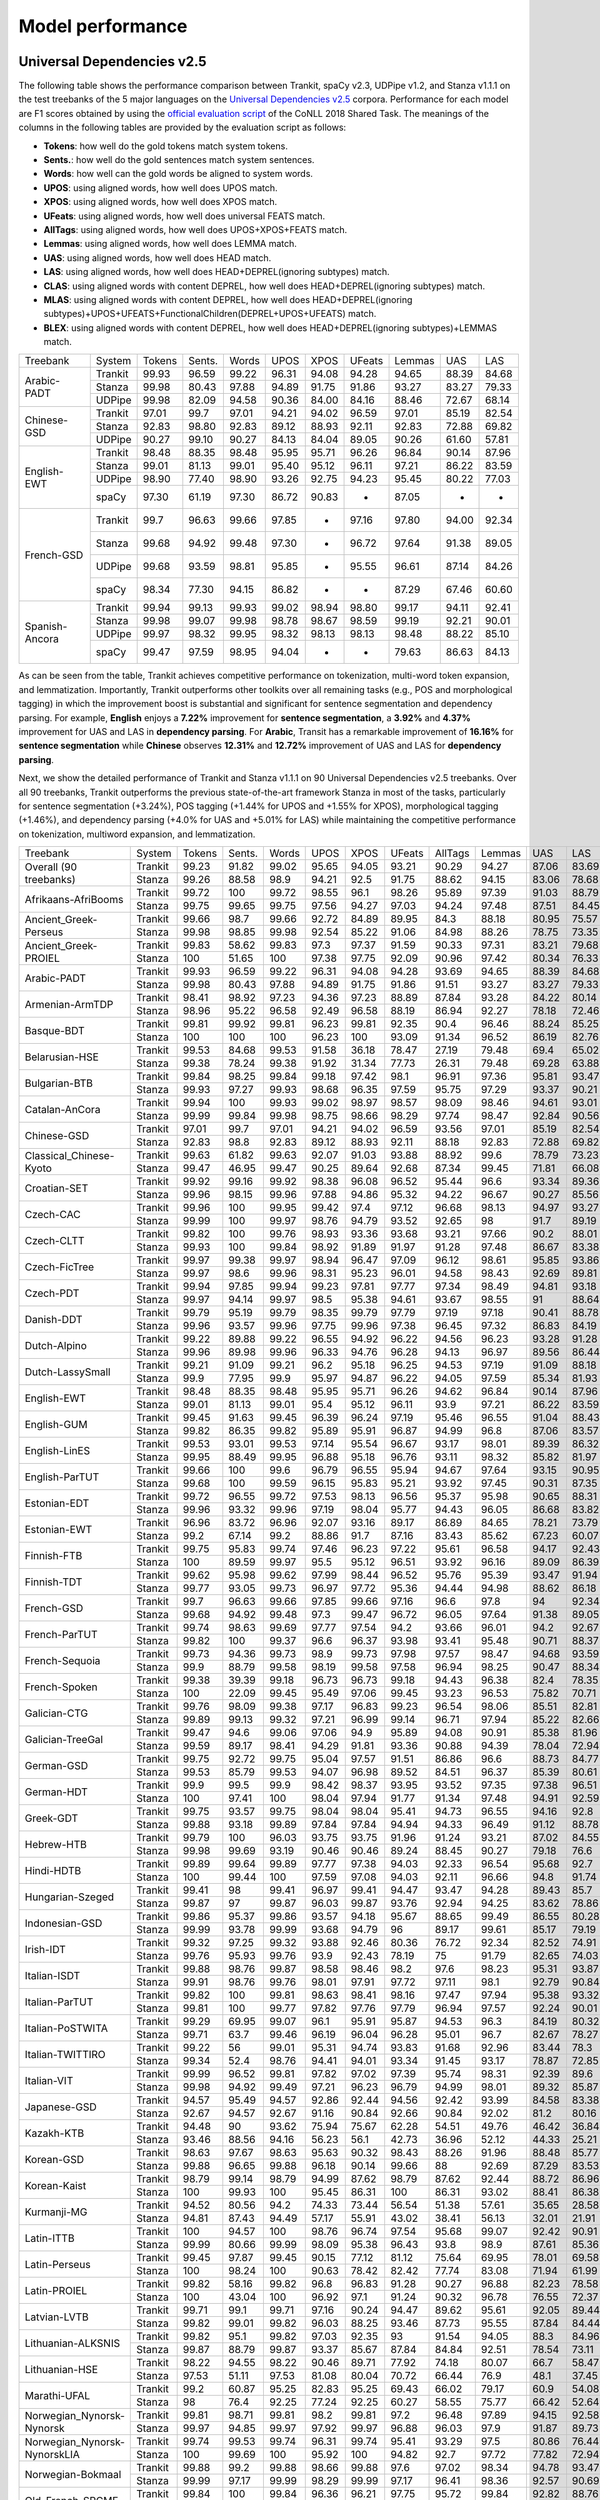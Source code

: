 Model performance
=================
Universal Dependencies v2.5
---------------------------

The following table shows the performance comparison between Trankit, spaCy v2.3, UDPipe v1.2, and Stanza v1.1.1 on the test treebanks of the 5 major languages on the `Universal Dependencies v2.5 <https://lindat.mff.cuni.cz/repository/xmlui/handle/11234/1-3105>`_ corpora. Performance for each model are F1 scores obtained by using the `official evaluation script <https://universaldependencies.org/conll18/evaluation.html>`_ of the CoNLL 2018 Shared Task. The meanings of the columns in the following tables are provided by the evaluation script as follows:

* **Tokens**: how well do the gold tokens match system tokens.
* **Sents.**: how well do the gold sentences match system sentences.
* **Words**: how well can the gold words be aligned to system words.
* **UPOS**: using aligned words, how well does UPOS match.
* **XPOS**: using aligned words, how well does XPOS match.
* **UFeats**: using aligned words, how well does universal FEATS match.
* **AllTags**: using aligned words, how well does UPOS+XPOS+FEATS match.
* **Lemmas**: using aligned words, how well does LEMMA match.
* **UAS**: using aligned words, how well does HEAD match.
* **LAS**: using aligned words, how well does HEAD+DEPREL(ignoring subtypes) match.
* **CLAS**: using aligned words with content DEPREL, how well does HEAD+DEPREL(ignoring subtypes) match.
* **MLAS**: using aligned words with content DEPREL, how well does HEAD+DEPREL(ignoring subtypes)+UPOS+UFEATS+FunctionalChildren(DEPREL+UPOS+UFEATS) match.
* **BLEX**: using aligned words with content DEPREL, how well does HEAD+DEPREL(ignoring subtypes)+LEMMAS match.


+----------------+---------+--------+--------+-------+-------+-------+--------+--------+-------+-------+
| Treebank       | System  | Tokens | Sents. | Words | UPOS  | XPOS  | UFeats | Lemmas | UAS   | LAS   |
+----------------+---------+--------+--------+-------+-------+-------+--------+--------+-------+-------+
|                | Trankit |  99.93 |  96.59 | 99.22 | 96.31 | 94.08 |  94.28 |  94.65 | 88.39 | 84.68 |
|                +---------+--------+--------+-------+-------+-------+--------+--------+-------+-------+
| Arabic-PADT    | Stanza  |  99.98 |  80.43 | 97.88 | 94.89 | 91.75 |  91.86 |  93.27 | 83.27 | 79.33 |
|                +---------+--------+--------+-------+-------+-------+--------+--------+-------+-------+
|                | UDPipe  |  99.98 |  82.09 | 94.58 | 90.36 | 84.00 |  84.16 |  88.46 | 72.67 | 68.14 |
+----------------+---------+--------+--------+-------+-------+-------+--------+--------+-------+-------+
|                | Trankit |  97.01 |  99.7  | 97.01 | 94.21 | 94.02 |  96.59 |  97.01 | 85.19 | 82.54 |
|                +---------+--------+--------+-------+-------+-------+--------+--------+-------+-------+
| Chinese-GSD    | Stanza  |  92.83 |  98.80 | 92.83 | 89.12 | 88.93 |  92.11 |  92.83 | 72.88 | 69.82 |
|                +---------+--------+--------+-------+-------+-------+--------+--------+-------+-------+
|                | UDPipe  |  90.27 |  99.10 | 90.27 | 84.13 | 84.04 |  89.05 |  90.26 | 61.60 | 57.81 |
+----------------+---------+--------+--------+-------+-------+-------+--------+--------+-------+-------+
|                | Trankit |  98.48 |  88.35 | 98.48 | 95.95 | 95.71 |  96.26 |  96.84 | 90.14 | 87.96 |
|                +---------+--------+--------+-------+-------+-------+--------+--------+-------+-------+
|                | Stanza  |  99.01 |  81.13 | 99.01 | 95.40 | 95.12 |  96.11 |  97.21 | 86.22 | 83.59 |
| English-EWT    +---------+--------+--------+-------+-------+-------+--------+--------+-------+-------+
|                | UDPipe  |  98.90 |  77.40 | 98.90 | 93.26 | 92.75 |  94.23 |  95.45 | 80.22 | 77.03 |
|                +---------+--------+--------+-------+-------+-------+--------+--------+-------+-------+
|                | spaCy   |  97.30 |  61.19 | 97.30 | 86.72 | 90.83 |    -   |  87.05 |   -   |   -   |
+----------------+---------+--------+--------+-------+-------+-------+--------+--------+-------+-------+
|                | Trankit |  99.7  |  96.63 | 99.66 | 97.85 |   -   |  97.16 |  97.80 | 94.00 | 92.34 |
|                +---------+--------+--------+-------+-------+-------+--------+--------+-------+-------+
|                | Stanza  |  99.68 |  94.92 | 99.48 | 97.30 |   -   |  96.72 |  97.64 | 91.38 | 89.05 |
| French-GSD     +---------+--------+--------+-------+-------+-------+--------+--------+-------+-------+
|                | UDPipe  |  99.68 |  93.59 | 98.81 | 95.85 |   -   |  95.55 |  96.61 | 87.14 | 84.26 |
|                +---------+--------+--------+-------+-------+-------+--------+--------+-------+-------+
|                | spaCy   |  98.34 |  77.30 | 94.15 | 86.82 |   -   |    -   |  87.29 | 67.46 | 60.60 |
+----------------+---------+--------+--------+-------+-------+-------+--------+--------+-------+-------+
|                | Trankit | 99.94  | 99.13  | 99.93 | 99.02 | 98.94 | 98.80  | 99.17  | 94.11 | 92.41 |
|                +---------+--------+--------+-------+-------+-------+--------+--------+-------+-------+
|                | Stanza  | 99.98  | 99.07  | 99.98 | 98.78 | 98.67 | 98.59  | 99.19  | 92.21 | 90.01 |
| Spanish-Ancora +---------+--------+--------+-------+-------+-------+--------+--------+-------+-------+
|                | UDPipe  | 99.97  | 98.32  | 99.95 | 98.32 | 98.13 | 98.13  | 98.48  | 88.22 | 85.10 |
|                +---------+--------+--------+-------+-------+-------+--------+--------+-------+-------+
|                | spaCy   | 99.47  | 97.59  | 98.95 | 94.04 |   -   |    -   | 79.63  | 86.63 | 84.13 |
+----------------+---------+--------+--------+-------+-------+-------+--------+--------+-------+-------+

As can be seen from the table, Trankit achieves competitive performance on tokenization, multi-word token expansion, and lemmatization. Importantly, Trankit outperforms other toolkits over all remaining tasks (e.g., POS and morphological tagging) in which the improvement boost is substantial and significant for sentence segmentation and dependency parsing. For example, **English** enjoys a **7.22%** improvement for **sentence segmentation**, a **3.92%** and **4.37%** improvement for UAS and LAS in **dependency parsing**. For **Arabic**, Transit has a remarkable improvement of **16.16%** for **sentence segmentation** while **Chinese** observes **12.31%** and **12.72%** improvement of UAS and LAS for **dependency parsing**.

Next, we show the detailed performance of Trankit and Stanza v1.1.1 on 90 Universal Dependencies v2.5 treebanks. Over all 90 treebanks, Trankit outperforms the previous state-of-the-art framework Stanza in most of the tasks, particularly for sentence segmentation (+3.24%), POS tagging (+1.44% for UPOS and +1.55% for XPOS), morphological tagging (+1.46%), and dependency parsing (+4.0% for UAS and +5.01% for LAS) while maintaining the competitive performance on tokenization, multiword expansion, and lemmatization.

+------------------------------+---------+--------+--------+-------+-------+-------+--------+---------+--------+-------+-------+-------+-------+-------+
| Treebank                     | System  | Tokens | Sents. | Words |  UPOS |  XPOS | UFeats | AllTags | Lemmas |   UAS |   LAS |  CLAS |  MLAS |  BLEX |
+------------------------------+---------+--------+--------+-------+-------+-------+--------+---------+--------+-------+-------+-------+-------+-------+
| Overall (90 treebanks)       | Trankit |  99.23 |  91.82 | 99.02 | 95.65 | 94.05 |  93.21 |   90.29 |  94.27 | 87.06 | 83.69 | 80.88 | 73.57 | 76.53 |
|                              +---------+--------+--------+-------+-------+-------+--------+---------+--------+-------+-------+-------+-------+-------+
|                              | Stanza  |  99.26 |  88.58 |  98.9 | 94.21 |  92.5 |  91.75 |   88.62 |  94.15 | 83.06 | 78.68 | 74.65 | 67.83 | 71.28 |
+------------------------------+---------+--------+--------+-------+-------+-------+--------+---------+--------+-------+-------+-------+-------+-------+
| Afrikaans-AfriBooms          | Trankit |  99.72 |    100 | 99.72 | 98.55 |  96.1 |  98.26 |   95.89 |  97.39 | 91.03 | 88.79 | 84.46 | 81.31 | 80.91 |
|                              +---------+--------+--------+-------+-------+-------+--------+---------+--------+-------+-------+-------+-------+-------+
|                              | Stanza  |  99.75 |  99.65 | 99.75 | 97.56 | 94.27 |  97.03 |   94.24 |  97.48 | 87.51 | 84.45 | 78.58 |  74.7 | 75.39 |
+------------------------------+---------+--------+--------+-------+-------+-------+--------+---------+--------+-------+-------+-------+-------+-------+
| Ancient_Greek-Perseus        | Trankit |  99.66 |   98.7 | 99.66 | 92.72 | 84.89 |  89.95 |    84.3 |  88.18 | 80.95 | 75.57 | 70.26 | 55.75 | 58.84 |
|                              +---------+--------+--------+-------+-------+-------+--------+---------+--------+-------+-------+-------+-------+-------+
|                              | Stanza  |  99.98 |  98.85 | 99.98 | 92.54 | 85.22 |  91.06 |   84.98 |  88.26 | 78.75 | 73.35 | 67.88 | 54.22 | 57.54 |
+------------------------------+---------+--------+--------+-------+-------+-------+--------+---------+--------+-------+-------+-------+-------+-------+
| Ancient_Greek-PROIEL         | Trankit |  99.83 |  58.62 | 99.83 |  97.3 | 97.37 |  91.59 |   90.33 |  97.31 | 83.21 | 79.68 | 74.96 | 64.13 |  72.8 |
|                              +---------+--------+--------+-------+-------+-------+--------+---------+--------+-------+-------+-------+-------+-------+
|                              | Stanza  |    100 |  51.65 |   100 | 97.38 | 97.75 |  92.09 |   90.96 |  97.42 | 80.34 | 76.33 | 71.37 | 61.23 | 69.23 |
+------------------------------+---------+--------+--------+-------+-------+-------+--------+---------+--------+-------+-------+-------+-------+-------+
| Arabic-PADT                  | Trankit |  99.93 |  96.59 | 99.22 | 96.31 | 94.08 |  94.28 |   93.69 |  94.65 | 88.39 | 84.68 | 82.35 | 76.46 | 78.46 |
|                              +---------+--------+--------+-------+-------+-------+--------+---------+--------+-------+-------+-------+-------+-------+
|                              | Stanza  |  99.98 |  80.43 | 97.88 | 94.89 | 91.75 |  91.86 |   91.51 |  93.27 | 83.27 | 79.33 | 76.24 | 70.58 | 72.79 |
+------------------------------+---------+--------+--------+-------+-------+-------+--------+---------+--------+-------+-------+-------+-------+-------+
| Armenian-ArmTDP              | Trankit |  98.41 |  98.92 | 97.23 | 94.36 | 97.23 |  88.89 |   87.84 |  93.28 | 84.22 | 80.14 | 77.47 | 67.92 | 73.94 |
|                              +---------+--------+--------+-------+-------+-------+--------+---------+--------+-------+-------+-------+-------+-------+
|                              | Stanza  |  98.96 |  95.22 | 96.58 | 92.49 | 96.58 |  88.19 |   86.94 |  92.27 | 78.18 | 72.46 |  68.5 | 60.39 | 65.88 |
+------------------------------+---------+--------+--------+-------+-------+-------+--------+---------+--------+-------+-------+-------+-------+-------+
| Basque-BDT                   | Trankit |  99.81 |  99.92 | 99.81 | 96.23 | 99.81 |  92.35 |    90.4 |  96.46 | 88.24 | 85.25 | 84.29 |  74.2 | 80.92 |
|                              +---------+--------+--------+-------+-------+-------+--------+---------+--------+-------+-------+-------+-------+-------+
|                              | Stanza  |    100 |    100 |   100 | 96.23 |   100 |  93.09 |   91.34 |  96.52 | 86.19 | 82.76 | 81.29 | 73.56 | 78.26 |
+------------------------------+---------+--------+--------+-------+-------+-------+--------+---------+--------+-------+-------+-------+-------+-------+
| Belarusian-HSE               | Trankit |  99.53 |  84.68 | 99.53 | 91.58 | 36.18 |  78.47 |   27.19 |  79.48 |  69.4 | 65.02 | 64.51 | 46.24 | 48.41 |
|                              +---------+--------+--------+-------+-------+-------+--------+---------+--------+-------+-------+-------+-------+-------+
|                              | Stanza  |  99.38 |  78.24 | 99.38 | 91.92 | 31.34 |  77.73 |   26.31 |  79.48 | 69.28 | 63.88 | 58.49 | 41.88 | 44.05 |
+------------------------------+---------+--------+--------+-------+-------+-------+--------+---------+--------+-------+-------+-------+-------+-------+
| Bulgarian-BTB                | Trankit |  99.84 |  98.25 | 99.84 | 99.18 | 97.42 |   98.1 |   96.91 |  97.36 | 95.81 | 93.47 | 91.23 | 88.28 |  87.8 |
|                              +---------+--------+--------+-------+-------+-------+--------+---------+--------+-------+-------+-------+-------+-------+
|                              | Stanza  |  99.93 |  97.27 | 99.93 | 98.68 | 96.35 |  97.59 |   95.75 |  97.29 | 93.37 | 90.21 | 86.84 | 83.71 | 83.62 |
+------------------------------+---------+--------+--------+-------+-------+-------+--------+---------+--------+-------+-------+-------+-------+-------+
| Catalan-AnCora               | Trankit |  99.94 |    100 | 99.93 | 99.02 | 98.97 |  98.57 |   98.09 |  98.46 | 94.61 | 93.01 | 90.09 | 87.89 | 88.99 |
|                              +---------+--------+--------+-------+-------+-------+--------+---------+--------+-------+-------+-------+-------+-------+
|                              | Stanza  |  99.99 |  99.84 | 99.98 | 98.75 | 98.66 |  98.29 |   97.74 |  98.47 | 92.84 | 90.56 | 86.25 | 84.07 | 85.31 |
+------------------------------+---------+--------+--------+-------+-------+-------+--------+---------+--------+-------+-------+-------+-------+-------+
| Chinese-GSD                  | Trankit |  97.01 |   99.7 | 97.01 | 94.21 | 94.02 |  96.59 |   93.56 |  97.01 | 85.19 | 82.54 | 80.91 | 77.42 | 80.91 |
|                              +---------+--------+--------+-------+-------+-------+--------+---------+--------+-------+-------+-------+-------+-------+
|                              | Stanza  |  92.83 |   98.8 | 92.83 | 89.12 | 88.93 |  92.11 |   88.18 |  92.83 | 72.88 | 69.82 | 66.81 | 63.26 | 66.81 |
+------------------------------+---------+--------+--------+-------+-------+-------+--------+---------+--------+-------+-------+-------+-------+-------+
| Classical_Chinese-Kyoto      | Trankit |  99.63 |  61.82 | 99.63 | 92.07 | 91.03 |  93.88 |   88.92 |   99.6 | 78.79 | 73.23 | 72.18 | 69.27 | 72.18 |
|                              +---------+--------+--------+-------+-------+-------+--------+---------+--------+-------+-------+-------+-------+-------+
|                              | Stanza  |  99.47 |  46.95 | 99.47 | 90.25 | 89.64 |  92.68 |   87.34 |  99.45 | 71.81 | 66.08 | 64.54 | 62.61 | 64.54 |
+------------------------------+---------+--------+--------+-------+-------+-------+--------+---------+--------+-------+-------+-------+-------+-------+
| Croatian-SET                 | Trankit |  99.92 |  99.16 | 99.92 | 98.38 | 96.08 |  96.52 |   95.44 |   96.6 | 93.34 | 89.36 | 87.16 | 81.12 | 82.91 |
|                              +---------+--------+--------+-------+-------+-------+--------+---------+--------+-------+-------+-------+-------+-------+
|                              | Stanza  |  99.96 |  98.15 | 99.96 | 97.88 | 94.86 |  95.32 |   94.22 |  96.67 | 90.27 | 85.56 | 82.43 | 76.37 | 78.78 |
+------------------------------+---------+--------+--------+-------+-------+-------+--------+---------+--------+-------+-------+-------+-------+-------+
| Czech-CAC                    | Trankit |  99.96 |    100 | 99.95 | 99.42 |  97.4 |  97.12 |   96.68 |  98.13 | 94.97 | 93.27 | 92.08 | 88.13 | 89.85 |
|                              +---------+--------+--------+-------+-------+-------+--------+---------+--------+-------+-------+-------+-------+-------+
|                              | Stanza  |  99.99 |    100 | 99.97 | 98.76 | 94.79 |  93.52 |   92.65 |     98 |  91.7 | 89.19 | 86.84 | 80.14 | 84.89 |
+------------------------------+---------+--------+--------+-------+-------+-------+--------+---------+--------+-------+-------+-------+-------+-------+
| Czech-CLTT                   | Trankit |  99.82 |    100 | 99.76 | 98.93 | 93.36 |  93.68 |   93.21 |  97.66 |  90.2 | 88.01 | 85.13 | 77.66 |  82.8 |
|                              +---------+--------+--------+-------+-------+-------+--------+---------+--------+-------+-------+-------+-------+-------+
|                              | Stanza  |  99.93 |    100 | 99.84 | 98.92 | 91.89 |  91.97 |   91.28 |  97.48 | 86.67 | 83.38 | 79.35 |  70.7 | 77.56 |
+------------------------------+---------+--------+--------+-------+-------+-------+--------+---------+--------+-------+-------+-------+-------+-------+
| Czech-FicTree                | Trankit |  99.97 |  99.38 | 99.97 | 98.94 | 96.47 |  97.09 |   96.12 |  98.61 | 95.85 | 93.86 |  92.1 | 87.13 | 90.16 |
|                              +---------+--------+--------+-------+-------+-------+--------+---------+--------+-------+-------+-------+-------+-------+
|                              | Stanza  |  99.97 |   98.6 | 99.96 | 98.31 | 95.23 |  96.01 |   94.58 |  98.43 | 92.69 | 89.81 |  87.3 | 81.94 | 85.42 |
+------------------------------+---------+--------+--------+-------+-------+-------+--------+---------+--------+-------+-------+-------+-------+-------+
| Czech-PDT                    | Trankit |  99.94 |  97.85 | 99.94 | 99.23 | 97.81 |  97.77 |   97.34 |  98.49 | 94.81 | 93.18 | 92.09 | 89.11 | 90.33 |
|                              +---------+--------+--------+-------+-------+-------+--------+---------+--------+-------+-------+-------+-------+-------+
|                              | Stanza  |  99.97 |  94.14 | 99.97 |  98.5 | 95.38 |  94.61 |   93.67 |  98.55 |    91 | 88.64 | 86.91 | 81.12 | 85.45 |
+------------------------------+---------+--------+--------+-------+-------+-------+--------+---------+--------+-------+-------+-------+-------+-------+
| Danish-DDT                   | Trankit |  99.79 |  95.19 | 99.79 | 98.35 | 99.79 |  97.79 |   97.19 |  97.18 | 90.41 | 88.78 | 86.94 | 82.58 | 83.38 |
|                              +---------+--------+--------+-------+-------+-------+--------+---------+--------+-------+-------+-------+-------+-------+
|                              | Stanza  |  99.96 |  93.57 | 99.96 | 97.75 | 99.96 |  97.38 |   96.45 |  97.32 | 86.83 | 84.19 |  81.2 | 77.13 | 78.46 |
+------------------------------+---------+--------+--------+-------+-------+-------+--------+---------+--------+-------+-------+-------+-------+-------+
| Dutch-Alpino                 | Trankit |  99.22 |  89.88 | 99.22 | 96.55 | 94.92 |  96.22 |   94.56 |  96.23 | 93.28 | 91.28 | 87.88 | 82.58 | 83.86 |
|                              +---------+--------+--------+-------+-------+-------+--------+---------+--------+-------+-------+-------+-------+-------+
|                              | Stanza  |  99.96 |  89.98 | 99.96 | 96.33 | 94.76 |  96.28 |   94.13 |  96.97 | 89.56 | 86.44 | 81.22 | 75.76 |  77.8 |
+------------------------------+---------+--------+--------+-------+-------+-------+--------+---------+--------+-------+-------+-------+-------+-------+
| Dutch-LassySmall             | Trankit |  99.21 |  91.09 | 99.21 |  96.2 | 95.18 |  96.25 |   94.53 |  97.19 | 91.09 | 88.18 | 84.63 | 80.47 | 82.44 |
|                              +---------+--------+--------+-------+-------+-------+--------+---------+--------+-------+-------+-------+-------+-------+
|                              | Stanza  |   99.9 |  77.95 |  99.9 | 95.97 | 94.87 |  96.22 |   94.05 |  97.59 | 85.34 | 81.93 | 75.54 | 71.98 | 73.49 |
+------------------------------+---------+--------+--------+-------+-------+-------+--------+---------+--------+-------+-------+-------+-------+-------+
| English-EWT                  | Trankit |  98.48 |  88.35 | 98.48 | 95.95 | 95.71 |  96.26 |   94.62 |  96.84 | 90.14 | 87.96 | 85.75 | 81.02 | 83.83 |
|                              +---------+--------+--------+-------+-------+-------+--------+---------+--------+-------+-------+-------+-------+-------+
|                              | Stanza  |  99.01 |  81.13 | 99.01 |  95.4 | 95.12 |  96.11 |    93.9 |  97.21 | 86.22 | 83.59 | 80.21 | 76.02 |  78.5 |
+------------------------------+---------+--------+--------+-------+-------+-------+--------+---------+--------+-------+-------+-------+-------+-------+
| English-GUM                  | Trankit |  99.45 |  91.63 | 99.45 | 96.39 | 96.24 |  97.19 |   95.46 |  96.55 | 91.04 | 88.43 |  84.8 | 80.19 | 80.81 |
|                              +---------+--------+--------+-------+-------+-------+--------+---------+--------+-------+-------+-------+-------+-------+
|                              | Stanza  |  99.82 |  86.35 | 99.82 | 95.89 | 95.91 |  96.87 |   94.99 |   96.8 | 87.06 | 83.57 | 78.42 | 74.68 | 74.97 |
+------------------------------+---------+--------+--------+-------+-------+-------+--------+---------+--------+-------+-------+-------+-------+-------+
| English-LinES                | Trankit |  99.53 |  93.01 | 99.53 | 97.14 | 95.54 |  96.67 |   93.17 |  98.01 | 89.39 | 86.32 | 84.75 | 78.96 | 82.78 |
|                              +---------+--------+--------+-------+-------+-------+--------+---------+--------+-------+-------+-------+-------+-------+
|                              | Stanza  |  99.95 |  88.49 | 99.95 | 96.88 | 95.18 |  96.76 |   93.11 |  98.32 | 85.82 | 81.97 | 79.04 | 74.47 | 77.31 |
+------------------------------+---------+--------+--------+-------+-------+-------+--------+---------+--------+-------+-------+-------+-------+-------+
| English-ParTUT               | Trankit |  99.66 |    100 |  99.6 | 96.79 | 96.55 |  95.94 |   94.67 |  97.64 | 93.15 | 90.95 | 87.21 | 81.37 | 84.96 |
|                              +---------+--------+--------+-------+-------+-------+--------+---------+--------+-------+-------+-------+-------+-------+
|                              | Stanza  |  99.68 |    100 | 99.59 | 96.15 | 95.83 |  95.21 |   93.92 |  97.45 | 90.31 | 87.35 | 82.56 | 76.19 | 80.53 |
+------------------------------+---------+--------+--------+-------+-------+-------+--------+---------+--------+-------+-------+-------+-------+-------+
| Estonian-EDT                 | Trankit |  99.72 |  96.55 | 99.72 | 97.53 | 98.13 |  96.56 |   95.37 |  95.98 | 90.65 | 88.31 | 87.15 | 82.82 | 82.81 |
|                              +---------+--------+--------+-------+-------+-------+--------+---------+--------+-------+-------+-------+-------+-------+
|                              | Stanza  |  99.96 |  93.32 | 99.96 | 97.19 | 98.04 |  95.77 |   94.43 |  96.05 | 86.68 | 83.82 | 82.41 | 77.63 | 78.32 |
+------------------------------+---------+--------+--------+-------+-------+-------+--------+---------+--------+-------+-------+-------+-------+-------+
| Estonian-EWT                 | Trankit |  96.96 |  83.72 | 96.96 | 92.07 | 93.16 |  89.17 |   86.89 |  84.65 | 78.21 | 73.79 | 71.59 | 62.91 |  59.9 |
|                              +---------+--------+--------+-------+-------+-------+--------+---------+--------+-------+-------+-------+-------+-------+
|                              | Stanza  |   99.2 |  67.14 |  99.2 | 88.86 |  91.7 |  87.16 |   83.43 |  85.62 | 67.23 | 60.07 | 56.21 | 48.32 | 47.38 |
+------------------------------+---------+--------+--------+-------+-------+-------+--------+---------+--------+-------+-------+-------+-------+-------+
| Finnish-FTB                  | Trankit |  99.75 |  95.83 | 99.74 | 97.46 | 96.23 |  97.22 |   95.61 |  96.58 | 94.17 | 92.43 | 90.84 | 87.09 | 87.79 |
|                              +---------+--------+--------+-------+-------+-------+--------+---------+--------+-------+-------+-------+-------+-------+
|                              | Stanza  |    100 |  89.59 | 99.97 |  95.5 | 95.12 |  96.51 |   93.92 |  96.16 | 89.09 | 86.39 |  83.8 |  79.9 | 81.02 |
+------------------------------+---------+--------+--------+-------+-------+-------+--------+---------+--------+-------+-------+-------+-------+-------+
| Finnish-TDT                  | Trankit |  99.62 |  95.98 | 99.62 | 97.99 | 98.44 |  96.52 |   95.76 |  95.39 | 93.47 | 91.94 | 90.78 | 86.55 |    86 |
|                              +---------+--------+--------+-------+-------+-------+--------+---------+--------+-------+-------+-------+-------+-------+
|                              | Stanza  |  99.77 |  93.05 | 99.73 | 96.97 | 97.72 |  95.36 |   94.44 |  94.98 | 88.62 | 86.18 | 84.66 | 79.73 | 80.24 |
+------------------------------+---------+--------+--------+-------+-------+-------+--------+---------+--------+-------+-------+-------+-------+-------+
| French-GSD                   | Trankit |   99.7 |  96.63 | 99.66 | 97.85 | 99.66 |  97.16 |    96.6 |   97.8 |    94 | 92.34 | 88.66 | 84.76 | 86.08 |
|                              +---------+--------+--------+-------+-------+-------+--------+---------+--------+-------+-------+-------+-------+-------+
|                              | Stanza  |  99.68 |  94.92 | 99.48 |  97.3 | 99.47 |  96.72 |   96.05 |  97.64 | 91.38 | 89.05 | 84.38 |  80.3 |  82.4 |
+------------------------------+---------+--------+--------+-------+-------+-------+--------+---------+--------+-------+-------+-------+-------+-------+
| French-ParTUT                | Trankit |  99.74 |  98.63 | 99.69 | 97.77 | 97.54 |   94.2 |   93.66 |  96.01 |  94.2 | 92.67 | 89.26 | 78.71 | 83.56 |
|                              +---------+--------+--------+-------+-------+-------+--------+---------+--------+-------+-------+-------+-------+-------+
|                              | Stanza  |  99.82 |    100 | 99.37 |  96.6 | 96.37 |  93.98 |   93.41 |  95.48 | 90.71 | 88.37 | 83.37 | 74.41 | 77.88 |
+------------------------------+---------+--------+--------+-------+-------+-------+--------+---------+--------+-------+-------+-------+-------+-------+
| French-Sequoia               | Trankit |  99.73 |  94.36 | 99.73 |  98.9 | 99.73 |  97.98 |   97.57 |  98.47 | 94.68 | 93.59 | 91.26 | 88.27 | 89.44 |
|                              +---------+--------+--------+-------+-------+-------+--------+---------+--------+-------+-------+-------+-------+-------+
|                              | Stanza  |   99.9 |  88.79 | 99.58 | 98.19 | 99.58 |  97.58 |   96.94 |  98.25 | 90.47 | 88.34 | 84.71 | 81.77 | 83.31 |
+------------------------------+---------+--------+--------+-------+-------+-------+--------+---------+--------+-------+-------+-------+-------+-------+
| French-Spoken                | Trankit |  99.38 |  39.39 | 99.18 | 96.73 | 96.73 |  99.18 |   94.43 |  96.38 |  82.4 | 78.35 | 71.68 | 69.01 | 69.49 |
|                              +---------+--------+--------+-------+-------+-------+--------+---------+--------+-------+-------+-------+-------+-------+
|                              | Stanza  |    100 |  22.09 | 99.45 | 95.49 | 97.06 |  99.45 |   93.23 |  96.53 | 75.82 | 70.71 | 62.13 | 59.57 | 60.44 |
+------------------------------+---------+--------+--------+-------+-------+-------+--------+---------+--------+-------+-------+-------+-------+-------+
| Galician-CTG                 | Trankit |  99.76 |  98.09 | 99.38 | 97.17 | 96.83 |  99.23 |   96.54 |  98.06 | 85.51 | 82.81 |  77.5 | 71.49 |  76.2 |
|                              +---------+--------+--------+-------+-------+-------+--------+---------+--------+-------+-------+-------+-------+-------+
|                              | Stanza  |  99.89 |  99.13 | 99.32 | 97.21 | 96.99 |  99.14 |   96.71 |  97.94 | 85.22 | 82.66 | 77.24 | 71.13 | 75.96 |
+------------------------------+---------+--------+--------+-------+-------+-------+--------+---------+--------+-------+-------+-------+-------+-------+
| Galician-TreeGal             | Trankit |  99.47 |   94.6 | 99.06 | 97.06 |  94.9 |  95.89 |   94.08 |  90.91 | 85.38 | 81.96 | 77.96 | 71.57 | 66.32 |
|                              +---------+--------+--------+-------+-------+-------+--------+---------+--------+-------+-------+-------+-------+-------+
|                              | Stanza  |  99.59 |  89.17 | 98.41 | 94.29 | 91.81 |  93.36 |   90.88 |  94.39 | 78.04 | 72.94 | 65.61 | 59.06 | 61.49 |
+------------------------------+---------+--------+--------+-------+-------+-------+--------+---------+--------+-------+-------+-------+-------+-------+
| German-GSD                   | Trankit |  99.75 |  92.72 | 99.75 | 95.04 | 97.57 |  91.51 |   86.86 |   96.6 | 88.73 | 84.77 | 80.78 | 64.76 | 76.58 |
|                              +---------+--------+--------+-------+-------+-------+--------+---------+--------+-------+-------+-------+-------+-------+
|                              | Stanza  |  99.53 |  85.79 | 99.53 | 94.07 | 96.98 |  89.52 |   84.51 |  96.37 | 85.39 | 80.61 | 75.38 | 58.57 | 71.24 |
+------------------------------+---------+--------+--------+-------+-------+-------+--------+---------+--------+-------+-------+-------+-------+-------+
| German-HDT                   | Trankit |   99.9 |   99.5 |  99.9 | 98.42 | 98.37 |  93.95 |   93.52 |  97.35 | 97.38 | 96.51 | 94.63 | 85.02 | 91.18 |
|                              +---------+--------+--------+-------+-------+-------+--------+---------+--------+-------+-------+-------+-------+-------+
|                              | Stanza  |    100 |  97.41 |   100 | 98.04 | 97.94 |  91.77 |   91.34 |  97.48 | 94.91 | 92.59 | 88.73 | 77.26 | 85.63 |
+------------------------------+---------+--------+--------+-------+-------+-------+--------+---------+--------+-------+-------+-------+-------+-------+
| Greek-GDT                    | Trankit |  99.75 |  93.57 | 99.75 | 98.04 | 98.04 |  95.41 |   94.73 |  96.55 | 94.16 |  92.8 | 89.84 | 82.39 | 84.83 |
|                              +---------+--------+--------+-------+-------+-------+--------+---------+--------+-------+-------+-------+-------+-------+
|                              | Stanza  |  99.88 |  93.18 | 99.89 | 97.84 | 97.84 |  94.94 |   94.33 |  96.49 | 91.12 | 88.78 | 84.12 |    78 | 79.48 |
+------------------------------+---------+--------+--------+-------+-------+-------+--------+---------+--------+-------+-------+-------+-------+-------+
| Hebrew-HTB                   | Trankit |  99.79 |    100 | 96.03 | 93.75 | 93.75 |  91.96 |   91.24 |  93.21 | 87.02 | 84.55 | 80.34 | 72.38 | 76.52 |
|                              +---------+--------+--------+-------+-------+-------+--------+---------+--------+-------+-------+-------+-------+-------+
|                              | Stanza  |  99.98 |  99.69 | 93.19 | 90.46 | 90.46 |  89.24 |   88.45 |  90.27 | 79.18 |  76.6 | 71.05 | 64.51 | 67.79 |
+------------------------------+---------+--------+--------+-------+-------+-------+--------+---------+--------+-------+-------+-------+-------+-------+
| Hindi-HDTB                   | Trankit |  99.89 |  99.64 | 99.89 | 97.77 | 97.38 |  94.03 |   92.33 |  96.54 | 95.68 |  92.7 | 89.59 |  79.6 | 88.28 |
|                              +---------+--------+--------+-------+-------+-------+--------+---------+--------+-------+-------+-------+-------+-------+
|                              | Stanza  |    100 |  99.44 |   100 | 97.59 | 97.08 |  94.03 |   92.11 |  96.66 |  94.8 | 91.74 |  88.2 | 78.73 | 87.01 |
+------------------------------+---------+--------+--------+-------+-------+-------+--------+---------+--------+-------+-------+-------+-------+-------+
| Hungarian-Szeged             | Trankit |  99.41 |     98 | 99.41 | 96.97 | 99.41 |  94.47 |   93.47 |  94.28 | 89.43 |  85.7 | 85.08 | 76.13 | 78.73 |
|                              +---------+--------+--------+-------+-------+-------+--------+---------+--------+-------+-------+-------+-------+-------+
|                              | Stanza  |  99.87 |     97 | 99.87 | 96.03 | 99.87 |  93.76 |   92.94 |  94.25 | 83.62 | 78.86 | 77.14 | 69.46 | 71.87 |
+------------------------------+---------+--------+--------+-------+-------+-------+--------+---------+--------+-------+-------+-------+-------+-------+
| Indonesian-GSD               | Trankit |  99.86 |  95.37 | 99.86 | 93.57 | 94.18 |  95.67 |   88.65 |  99.49 | 86.55 | 80.28 | 78.64 | 69.42 | 78.26 |
|                              +---------+--------+--------+-------+-------+-------+--------+---------+--------+-------+-------+-------+-------+-------+
|                              | Stanza  |  99.99 |  93.78 | 99.99 | 93.68 | 94.79 |     96 |   89.17 |  99.61 | 85.17 | 79.19 | 77.04 | 68.86 | 76.68 |
+------------------------------+---------+--------+--------+-------+-------+-------+--------+---------+--------+-------+-------+-------+-------+-------+
| Irish-IDT                    | Trankit |  99.32 |  97.25 | 99.32 | 93.88 | 92.46 |  80.36 |   76.72 |  92.34 | 82.52 | 74.91 | 67.96 | 46.29 | 61.34 |
|                              +---------+--------+--------+-------+-------+-------+--------+---------+--------+-------+-------+-------+-------+-------+
|                              | Stanza  |  99.76 |  95.93 | 99.76 |  93.9 | 92.43 |  78.19 |      75 |  91.79 | 82.65 | 74.03 | 66.11 | 42.98 | 59.09 |
+------------------------------+---------+--------+--------+-------+-------+-------+--------+---------+--------+-------+-------+-------+-------+-------+
| Italian-ISDT                 | Trankit |  99.88 |  98.76 | 99.87 | 98.58 | 98.46 |   98.2 |    97.6 |  98.23 | 95.31 | 93.87 | 90.93 | 87.81 | 88.45 |
|                              +---------+--------+--------+-------+-------+-------+--------+---------+--------+-------+-------+-------+-------+-------+
|                              | Stanza  |  99.91 |  98.76 | 99.76 | 98.01 | 97.91 |  97.72 |   97.11 |   98.1 | 92.79 | 90.84 | 86.43 |  83.6 | 84.23 |
+------------------------------+---------+--------+--------+-------+-------+-------+--------+---------+--------+-------+-------+-------+-------+-------+
| Italian-ParTUT               | Trankit |  99.82 |    100 | 99.81 | 98.63 | 98.41 |  98.16 |   97.47 |  97.94 | 95.38 | 93.32 | 89.28 | 86.22 | 86.55 |
|                              +---------+--------+--------+-------+-------+-------+--------+---------+--------+-------+-------+-------+-------+-------+
|                              | Stanza  |  99.81 |    100 | 99.77 | 97.82 | 97.76 |  97.79 |   96.94 |  97.57 | 92.24 | 90.01 | 84.39 | 81.77 | 82.05 |
+------------------------------+---------+--------+--------+-------+-------+-------+--------+---------+--------+-------+-------+-------+-------+-------+
| Italian-PoSTWITA             | Trankit |  99.29 |  69.95 | 99.07 |  96.1 | 95.91 |  95.87 |   94.53 |   96.3 | 84.19 | 80.32 | 75.33 | 71.09 | 72.98 |
|                              +---------+--------+--------+-------+-------+-------+--------+---------+--------+-------+-------+-------+-------+-------+
|                              | Stanza  |  99.71 |   63.7 | 99.46 | 96.19 | 96.04 |  96.28 |   95.01 |   96.7 | 82.67 | 78.27 |  72.2 | 68.55 | 70.35 |
+------------------------------+---------+--------+--------+-------+-------+-------+--------+---------+--------+-------+-------+-------+-------+-------+
| Italian-TWITTIRO             | Trankit |  99.22 |     56 | 99.01 | 95.31 | 94.74 |  93.83 |   91.68 |  92.96 | 83.44 |  78.3 | 70.79 | 63.25 | 63.81 |
|                              +---------+--------+--------+-------+-------+-------+--------+---------+--------+-------+-------+-------+-------+-------+
|                              | Stanza  |  99.34 |   52.4 | 98.76 | 94.41 | 94.01 |  93.34 |   91.45 |  93.17 | 78.87 | 72.85 | 64.64 | 58.67 | 59.35 |
+------------------------------+---------+--------+--------+-------+-------+-------+--------+---------+--------+-------+-------+-------+-------+-------+
| Italian-VIT                  | Trankit |  99.99 |  96.52 | 99.81 | 97.82 | 97.02 |  97.39 |   95.74 |  98.31 | 92.39 |  89.6 | 85.59 |  80.7 | 83.64 |
|                              +---------+--------+--------+-------+-------+-------+--------+---------+--------+-------+-------+-------+-------+-------+
|                              | Stanza  |  99.98 |  94.92 | 99.49 | 97.21 | 96.23 |  96.79 |   94.99 |  98.01 | 89.32 | 85.87 | 80.26 | 76.16 | 78.61 |
+------------------------------+---------+--------+--------+-------+-------+-------+--------+---------+--------+-------+-------+-------+-------+-------+
| Japanese-GSD                 | Trankit |  94.57 |  95.49 | 94.57 | 92.86 | 92.44 |  94.56 |   92.42 |  93.99 | 84.58 | 83.38 |  75.6 | 73.67 | 75.14 |
|                              +---------+--------+--------+-------+-------+-------+--------+---------+--------+-------+-------+-------+-------+-------+
|                              | Stanza  |  92.67 |  94.57 | 92.67 | 91.16 | 90.84 |  92.66 |   90.84 |  92.02 |  81.2 | 80.16 | 71.39 | 69.85 | 71.01 |
+------------------------------+---------+--------+--------+-------+-------+-------+--------+---------+--------+-------+-------+-------+-------+-------+
| Kazakh-KTB                   | Trankit |  94.48 |     90 | 93.62 | 75.94 | 75.67 |  62.28 |   54.51 |  49.76 | 46.42 | 36.84 | 34.72 | 18.65 | 11.81 |
|                              +---------+--------+--------+-------+-------+-------+--------+---------+--------+-------+-------+-------+-------+-------+
|                              | Stanza  |  93.46 |  88.56 | 94.16 | 56.23 |  56.1 |  42.73 |   36.96 |  52.12 | 44.33 | 25.21 | 20.28 |  7.63 | 10.01 |
+------------------------------+---------+--------+--------+-------+-------+-------+--------+---------+--------+-------+-------+-------+-------+-------+
| Korean-GSD                   | Trankit |  98.63 |  97.67 | 98.63 | 95.63 | 90.32 |  98.43 |   88.26 |  91.96 | 88.48 | 85.77 | 84.26 | 81.98 | 78.08 |
|                              +---------+--------+--------+-------+-------+-------+--------+---------+--------+-------+-------+-------+-------+-------+
|                              | Stanza  |  99.88 |  96.65 | 99.88 | 96.18 | 90.14 |  99.66 |      88 |  92.69 | 87.29 | 83.53 | 81.34 | 79.29 | 75.31 |
+------------------------------+---------+--------+--------+-------+-------+-------+--------+---------+--------+-------+-------+-------+-------+-------+
| Korean-Kaist                 | Trankit |  98.79 |  99.14 | 98.79 | 94.99 | 87.62 |  98.79 |   87.62 |  92.44 | 88.72 | 86.96 | 84.99 | 81.84 |  78.9 |
|                              +---------+--------+--------+-------+-------+-------+--------+---------+--------+-------+-------+-------+-------+-------+
|                              | Stanza  |    100 |  99.93 |   100 | 95.45 | 86.31 |    100 |   86.31 |  93.02 | 88.41 | 86.38 | 83.95 | 80.63 | 77.57 |
+------------------------------+---------+--------+--------+-------+-------+-------+--------+---------+--------+-------+-------+-------+-------+-------+
| Kurmanji-MG                  | Trankit |  94.52 |  80.56 |  94.2 | 74.33 | 73.44 |  56.54 |   51.38 |  57.61 | 35.65 | 28.58 | 25.35 |  8.88 | 10.76 |
|                              +---------+--------+--------+-------+-------+-------+--------+---------+--------+-------+-------+-------+-------+-------+
|                              | Stanza  |  94.81 |  87.43 | 94.49 | 57.17 | 55.91 |  43.02 |   38.41 |  56.13 | 32.01 | 21.91 | 16.35 |  3.84 |  5.84 |
+------------------------------+---------+--------+--------+-------+-------+-------+--------+---------+--------+-------+-------+-------+-------+-------+
| Latin-ITTB                   | Trankit |    100 |  94.57 |   100 | 98.76 | 96.74 |  97.54 |   95.68 |  99.07 | 92.42 | 90.91 | 89.45 | 86.12 | 88.71 |
|                              +---------+--------+--------+-------+-------+-------+--------+---------+--------+-------+-------+-------+-------+-------+
|                              | Stanza  |  99.99 |  80.66 | 99.99 | 98.09 | 95.38 |  96.43 |    93.8 |   98.9 | 87.61 | 85.36 | 84.23 | 80.28 |  83.6 |
+------------------------------+---------+--------+--------+-------+-------+-------+--------+---------+--------+-------+-------+-------+-------+-------+
| Latin-Perseus                | Trankit |  99.45 |  97.87 | 99.45 | 90.15 | 77.12 |  81.12 |   75.64 |  69.95 | 78.01 | 69.58 | 65.24 | 49.58 | 40.23 |
|                              +---------+--------+--------+-------+-------+-------+--------+---------+--------+-------+-------+-------+-------+-------+
|                              | Stanza  |    100 |  98.24 |   100 | 90.63 | 78.42 |  82.42 |   77.74 |  83.08 | 71.94 | 61.99 | 57.89 | 45.28 | 47.28 |
+------------------------------+---------+--------+--------+-------+-------+-------+--------+---------+--------+-------+-------+-------+-------+-------+
| Latin-PROIEL                 | Trankit |  99.82 |  58.16 | 99.82 |  96.8 | 96.83 |  91.28 |   90.27 |  96.88 | 82.23 | 78.58 | 76.36 |  67.1 | 74.43 |
|                              +---------+--------+--------+-------+-------+-------+--------+---------+--------+-------+-------+-------+-------+-------+
|                              | Stanza  |    100 |  43.04 |   100 | 96.92 |  97.1 |  91.24 |   90.32 |  96.78 | 76.55 | 72.37 | 70.06 | 61.28 | 68.19 |
+------------------------------+---------+--------+--------+-------+-------+-------+--------+---------+--------+-------+-------+-------+-------+-------+
| Latvian-LVTB                 | Trankit |  99.71 |   99.1 | 99.71 | 97.16 | 90.24 |  94.47 |   89.62 |  95.61 | 92.05 | 89.44 | 87.73 | 79.78 | 83.52 |
|                              +---------+--------+--------+-------+-------+-------+--------+---------+--------+-------+-------+-------+-------+-------+
|                              | Stanza  |  99.82 |  99.01 | 99.82 | 96.03 | 88.25 |  93.46 |   87.73 |  95.55 | 87.84 | 84.44 | 82.16 | 73.91 | 78.25 |
+------------------------------+---------+--------+--------+-------+-------+-------+--------+---------+--------+-------+-------+-------+-------+-------+
| Lithuanian-ALKSNIS           | Trankit |  99.82 |   95.1 | 99.82 | 97.03 | 92.35 |     93 |   91.54 |  94.05 |  88.3 | 84.96 | 83.59 | 75.11 | 77.35 |
|                              +---------+--------+--------+-------+-------+-------+--------+---------+--------+-------+-------+-------+-------+-------+
|                              | Stanza  |  99.87 |  88.79 | 99.87 | 93.37 | 85.67 |  87.84 |   84.84 |  92.51 | 78.54 | 73.11 | 70.66 | 60.81 | 65.53 |
+------------------------------+---------+--------+--------+-------+-------+-------+--------+---------+--------+-------+-------+-------+-------+-------+
| Lithuanian-HSE               | Trankit |  98.22 |  94.55 | 98.22 | 90.46 | 89.71 |  77.92 |   74.18 |  80.07 |  66.7 | 58.47 | 55.18 |  36.6 | 40.03 |
|                              +---------+--------+--------+-------+-------+-------+--------+---------+--------+-------+-------+-------+-------+-------+
|                              | Stanza  |  97.53 |  51.11 | 97.53 | 81.08 | 80.04 |  70.72 |   66.44 |   76.9 |  48.1 | 37.45 | 32.37 |  21.1 | 24.86 |
+------------------------------+---------+--------+--------+-------+-------+-------+--------+---------+--------+-------+-------+-------+-------+-------+
| Marathi-UFAL                 | Trankit |   99.2 |  60.87 | 95.25 | 82.83 | 95.25 |  69.43 |   66.02 |  79.17 |  60.9 | 54.08 | 52.19 | 28.81 |  40.5 |
|                              +---------+--------+--------+-------+-------+-------+--------+---------+--------+-------+-------+-------+-------+-------+
|                              | Stanza  |     98 |   76.4 | 92.25 | 77.24 | 92.25 |  60.27 |   58.55 |  75.77 | 66.42 | 52.64 |  42.8 | 24.15 |  33.9 |
+------------------------------+---------+--------+--------+-------+-------+-------+--------+---------+--------+-------+-------+-------+-------+-------+
| Norwegian_Nynorsk-Nynorsk    | Trankit |  99.81 |  98.71 | 99.81 |  98.2 | 99.81 |   97.2 |   96.48 |  97.89 | 94.15 | 92.58 |  90.7 | 86.61 | 88.15 |
|                              +---------+--------+--------+-------+-------+-------+--------+---------+--------+-------+-------+-------+-------+-------+
|                              | Stanza  |  99.97 |  94.85 | 99.97 | 97.92 | 99.97 |  96.88 |   96.03 |   97.9 | 91.87 | 89.73 | 87.28 | 82.86 | 84.78 |
+------------------------------+---------+--------+--------+-------+-------+-------+--------+---------+--------+-------+-------+-------+-------+-------+
| Norwegian_Nynorsk-NynorskLIA | Trankit |  99.74 |  99.53 | 99.74 | 96.31 | 99.74 |  95.41 |   93.29 |   97.5 | 80.86 | 76.44 | 71.96 | 65.82 | 69.71 |
|                              +---------+--------+--------+-------+-------+-------+--------+---------+--------+-------+-------+-------+-------+-------+
|                              | Stanza  |    100 |  99.69 |   100 | 95.92 |   100 |  94.82 |    92.7 |  97.72 | 77.82 | 72.94 | 67.56 | 61.32 | 65.54 |
+------------------------------+---------+--------+--------+-------+-------+-------+--------+---------+--------+-------+-------+-------+-------+-------+
| Norwegian-Bokmaal            | Trankit |  99.88 |   99.2 | 99.88 | 98.66 | 99.88 |   97.6 |   97.02 |  98.34 | 94.78 | 93.47 | 91.77 | 88.29 | 89.72 |
|                              +---------+--------+--------+-------+-------+-------+--------+---------+--------+-------+-------+-------+-------+-------+
|                              | Stanza  |  99.99 |  97.17 | 99.99 | 98.29 | 99.99 |  97.17 |   96.41 |  98.36 | 92.57 | 90.69 | 88.32 | 84.41 | 86.33 |
+------------------------------+---------+--------+--------+-------+-------+-------+--------+---------+--------+-------+-------+-------+-------+-------+
| Old_French-SRCMF             | Trankit |  99.84 |    100 | 99.84 | 96.36 | 96.21 |  97.75 |   95.72 |  99.84 | 92.82 | 88.76 | 86.12 | 82.63 | 86.12 |
|                              +---------+--------+--------+-------+-------+-------+--------+---------+--------+-------+-------+-------+-------+-------+
|                              | Stanza  |    100 |    100 |   100 | 96.05 | 96.09 |  97.74 |   95.56 |    100 | 91.38 | 86.35 | 83.39 | 80.05 | 83.39 |
+------------------------------+---------+--------+--------+-------+-------+-------+--------+---------+--------+-------+-------+-------+-------+-------+
| Old_Russian-TOROT            | Trankit |  98.44 |  42.22 | 98.44 | 92.63 | 92.66 |  86.75 |   84.52 |     90 | 74.14 | 68.92 | 65.57 | 55.81 | 60.56 |
|                              +---------+--------+--------+-------+-------+-------+--------+---------+--------+-------+-------+-------+-------+-------+
|                              | Stanza  |    100 |  35.69 |   100 | 93.63 | 93.83 |  86.76 |    84.8 |  91.35 | 72.94 |    67 |  63.6 | 54.13 | 59.18 |
+------------------------------+---------+--------+--------+-------+-------+-------+--------+---------+--------+-------+-------+-------+-------+-------+
| Persian-Seraji               | Trankit |  99.22 |  99.25 | 99.11 | 97.35 | 97.24 |  97.36 |    96.9 |  97.29 | 91.38 | 88.68 | 85.92 | 83.86 | 84.08 |
|                              +---------+--------+--------+-------+-------+-------+--------+---------+--------+-------+-------+-------+-------+-------+
|                              | Stanza  |    100 |  99.25 | 99.65 | 97.29 |  97.3 |  97.37 |   96.86 |  97.73 | 89.45 | 86.06 | 82.78 |    81 | 81.08 |
+------------------------------+---------+--------+--------+-------+-------+-------+--------+---------+--------+-------+-------+-------+-------+-------+
| Polish-LFG                   | Trankit |  98.32 |  99.91 | 98.32 | 97.66 | 94.59 |  95.05 |      94 |  95.37 | 93.31 | 92.17 | 91.43 | 86.88 | 87.55 |
|                              +---------+--------+--------+-------+-------+-------+--------+---------+--------+-------+-------+-------+-------+-------+
|                              | Stanza  |  99.95 |  99.83 | 99.95 | 98.55 | 94.66 |  95.84 |   94.07 |  96.86 |  95.8 | 93.94 | 92.35 | 87.62 | 88.64 |
+------------------------------+---------+--------+--------+-------+-------+-------+--------+---------+--------+-------+-------+-------+-------+-------+
| Polish-PDB                   | Trankit |  99.91 |  98.53 | 99.89 | 99.06 | 96.29 |  96.44 |   95.77 |  97.52 | 95.52 | 93.86 |  92.5 | 87.67 | 89.34 |
|                              +---------+--------+--------+-------+-------+-------+--------+---------+--------+-------+-------+-------+-------+-------+
|                              | Stanza  |  99.87 |  98.39 | 99.83 | 98.31 | 94.04 |  94.27 |   93.13 |  97.29 | 92.68 |  90.4 | 88.35 | 81.69 | 85.42 |
+------------------------------+---------+--------+--------+-------+-------+-------+--------+---------+--------+-------+-------+-------+-------+-------+
| Portuguese-Bosque            | Trankit |   99.7 |  97.48 | 99.65 | 97.27 | 99.65 |   96.5 |   94.95 |  97.89 | 92.76 | 90.25 | 86.96 | 80.03 | 84.52 |
|                              +---------+--------+--------+-------+-------+-------+--------+---------+--------+-------+-------+-------+-------+-------+
|                              | Stanza  |  99.77 |   94.3 | 99.67 | 97.04 | 99.67 |  96.36 |   94.91 |   97.8 | 90.67 | 87.57 | 82.59 | 76.78 |  80.3 |
+------------------------------+---------+--------+--------+-------+-------+-------+--------+---------+--------+-------+-------+-------+-------+-------+
| Portuguese-GSD               | Trankit |  99.82 |  96.76 | 99.71 |  98.3 |  98.3 |  99.61 |   98.28 |  99.19 | 94.92 | 93.95 | 91.65 | 89.58 | 90.89 |
|                              +---------+--------+--------+-------+-------+-------+--------+---------+--------+-------+-------+-------+-------+-------+
|                              | Stanza  |  99.96 |     98 | 99.87 | 98.18 | 98.18 |  99.79 |   98.17 |  95.83 | 92.83 | 91.36 | 87.44 | 85.87 | 86.75 |
+------------------------------+---------+--------+--------+-------+-------+-------+--------+---------+--------+-------+-------+-------+-------+-------+
| Romanian-Nonstandard         | Trankit |  98.68 |  98.57 | 98.68 | 96.04 | 91.48 |  90.33 |   88.89 |  94.57 | 90.14 |  86.4 |  82.4 | 69.46 | 77.93 |
|                              +---------+--------+--------+-------+-------+-------+--------+---------+--------+-------+-------+-------+-------+-------+
|                              | Stanza  |  98.96 |  97.53 | 98.96 |  95.4 | 90.73 |  89.79 |   88.19 |  94.63 | 87.24 | 82.71 |  77.6 | 65.24 | 73.52 |
+------------------------------+---------+--------+--------+-------+-------+-------+--------+---------+--------+-------+-------+-------+-------+-------+
| Romanian-RRT                 | Trankit |  99.72 |  97.67 | 99.72 | 97.87 | 97.25 |  97.44 |   97.01 |  98.05 | 93.14 | 89.04 | 85.93 | 82.02 | 84.01 |
|                              +---------+--------+--------+-------+-------+-------+--------+---------+--------+-------+-------+-------+-------+-------+
|                              | Stanza  |  99.77 |  96.64 | 99.77 | 97.54 | 96.97 |  97.13 |   96.75 |  97.95 | 90.66 | 85.85 | 81.49 | 77.94 | 79.84 |
+------------------------------+---------+--------+--------+-------+-------+-------+--------+---------+--------+-------+-------+-------+-------+-------+
| Russian-GSD                  | Trankit |  99.63 |  98.25 | 99.63 | 97.96 | 97.65 |  94.86 |   93.83 |   95.5 | 91.86 | 88.62 | 87.41 | 80.83 | 82.36 |
|                              +---------+--------+--------+-------+-------+-------+--------+---------+--------+-------+-------+-------+-------+-------+
|                              | Stanza  |  99.65 |  97.16 | 99.65 | 97.38 | 97.18 |  93.11 |   92.22 |  95.34 | 88.97 | 84.83 | 82.37 | 75.16 | 77.75 |
+------------------------------+---------+--------+--------+-------+-------+-------+--------+---------+--------+-------+-------+-------+-------+-------+
| Russian-SynTagRus            | Trankit |  99.71 |  99.14 | 99.71 | 98.94 | 99.71 |  97.85 |   97.59 |  97.89 | 95.19 | 94.08 | 93.13 | 90.59 | 90.77 |
|                              +---------+--------+--------+-------+-------+-------+--------+---------+--------+-------+-------+-------+-------+-------+
|                              | Stanza  |  99.57 |  98.86 | 99.57 |  98.2 | 99.57 |  95.91 |   95.59 |  97.51 | 92.38 |  90.6 | 89.01 | 85.04 | 86.78 |
+------------------------------+---------+--------+--------+-------+-------+-------+--------+---------+--------+-------+-------+-------+-------+-------+
| Russian-Taiga                | Trankit |  98.77 |   92.6 | 98.77 |  95.5 | 97.27 |  89.42 |   86.58 |  91.46 | 83.08 | 79.15 | 76.91 | 64.25 | 68.53 |
|                              +---------+--------+--------+-------+-------+-------+--------+---------+--------+-------+-------+-------+-------+-------+
|                              | Stanza  |  97.11 |  85.79 | 97.11 | 92.25 |  94.7 |  85.76 |   82.61 |  89.28 | 72.09 |    66 |  61.8 | 51.94 | 55.64 |
+------------------------------+---------+--------+--------+-------+-------+-------+--------+---------+--------+-------+-------+-------+-------+-------+
| Scottish_Gaelic-ARCOSG       | Trankit |  99.26 |   54.1 | 99.25 | 92.98 | 85.47 |  88.25 |   83.78 |  95.06 | 79.48 | 73.09 | 66.41 | 56.27 | 62.83 |
|                              +---------+--------+--------+-------+-------+-------+--------+---------+--------+-------+-------+-------+-------+-------+
|                              | Stanza  |  99.48 |  55.35 | 99.47 |  92.5 | 84.89 |  87.99 |   83.93 |  95.51 |  77.9 | 70.81 | 62.63 |    54 | 59.74 |
+------------------------------+---------+--------+--------+-------+-------+-------+--------+---------+--------+-------+-------+-------+-------+-------+
| Serbian-SET                  | Trankit |  99.91 |  99.71 | 99.91 | 98.97 | 95.82 |  95.96 |   95.32 |   96.9 | 95.24 | 92.94 | 91.53 | 84.84 | 87.46 |
|                              +---------+--------+--------+-------+-------+-------+--------+---------+--------+-------+-------+-------+-------+-------+
|                              | Stanza  |    100 |  99.33 |   100 | 98.44 | 94.26 |  94.55 |   93.86 |  96.34 | 91.79 | 88.78 |  86.5 | 79.48 | 82.38 |
+------------------------------+---------+--------+--------+-------+-------+-------+--------+---------+--------+-------+-------+-------+-------+-------+
| Simplified_Chinese-GSDSimp   | Trankit |  96.94 |   99.7 | 96.94 | 94.17 | 93.98 |  96.51 |   93.52 |  96.94 | 84.64 | 81.96 | 80.14 |  76.3 | 80.14 |
|                              +---------+--------+--------+-------+-------+-------+--------+---------+--------+-------+-------+-------+-------+-------+
|                              | Stanza  |  92.92 |   99.1 | 92.92 | 89.05 | 88.84 |  92.12 |   88.03 |  92.92 | 73.44 | 70.44 | 67.69 | 64.07 | 67.69 |
+------------------------------+---------+--------+--------+-------+-------+-------+--------+---------+--------+-------+-------+-------+-------+-------+
| Slovak-SNK                   | Trankit |  99.93 |  98.07 | 99.93 |  97.8 | 89.02 |     94 |   88.38 |  94.66 | 95.72 | 93.97 | 93.19 | 84.33 | 86.63 |
|                              +---------+--------+--------+-------+-------+-------+--------+---------+--------+-------+-------+-------+-------+-------+
|                              | Stanza  |  99.97 |  90.93 | 99.97 | 96.34 | 87.15 |  91.59 |   86.34 |  94.73 | 89.96 | 86.82 | 84.74 | 75.39 | 79.35 |
+------------------------------+---------+--------+--------+-------+-------+-------+--------+---------+--------+-------+-------+-------+-------+-------+
| Slovenian-SSJ                | Trankit |  99.93 |  99.81 | 99.93 | 99.03 |  96.7 |  96.97 |   96.38 |  97.49 | 95.94 | 94.99 | 93.53 | 89.09 | 90.12 |
|                              +---------+--------+--------+-------+-------+-------+--------+---------+--------+-------+-------+-------+-------+-------+
|                              | Stanza  |  99.91 |   91.6 | 99.91 | 98.29 | 95.08 |  95.37 |   94.56 |  97.34 | 91.63 |  89.6 | 87.18 | 82.35 | 84.37 |
+------------------------------+---------+--------+--------+-------+-------+-------+--------+---------+--------+-------+-------+-------+-------+-------+
| Slovenian-SST                | Trankit |  99.79 |  31.96 | 99.79 |  94.9 | 90.27 |  90.37 |   87.92 |  88.66 | 71.15 | 66.65 | 61.94 | 54.19 | 52.26 |
|                              +---------+--------+--------+-------+-------+-------+--------+---------+--------+-------+-------+-------+-------+-------+
|                              | Stanza  |    100 |  26.59 |   100 | 93.66 | 88.09 |  88.06 |   85.27 |  94.78 | 63.13 |  56.5 | 51.34 | 44.81 | 48.96 |
+------------------------------+---------+--------+--------+-------+-------+-------+--------+---------+--------+-------+-------+-------+-------+-------+
| Spanish-AnCora               | Trankit |  99.94 |  99.13 | 99.93 | 99.02 | 98.94 |   98.8 |   98.27 |  99.17 | 94.11 | 92.41 | 89.66 |  87.6 | 88.71 |
|                              +---------+--------+--------+-------+-------+-------+--------+---------+--------+-------+-------+-------+-------+-------+
|                              | Stanza  |  99.98 |  99.07 | 99.98 | 98.78 | 98.67 |  98.59 |   97.97 |  99.19 | 92.21 | 90.01 | 86.05 | 84.22 |  85.2 |
+------------------------------+---------+--------+--------+-------+-------+-------+--------+---------+--------+-------+-------+-------+-------+-------+
| Spanish-GSD                  | Trankit |  99.91 |  98.94 | 99.88 | 97.41 | 99.88 |  96.88 |   95.23 |  98.62 | 92.66 |  90.5 | 87.01 | 79.83 | 85.04 |
|                              +---------+--------+--------+-------+-------+-------+--------+---------+--------+-------+-------+-------+-------+-------+
|                              | Stanza  |  99.96 |  95.97 | 99.87 | 96.69 | 99.87 |   96.4 |   94.44 |  98.44 | 89.61 | 86.73 | 81.22 | 73.96 | 79.19 |
+------------------------------+---------+--------+--------+-------+-------+-------+--------+---------+--------+-------+-------+-------+-------+-------+
| Swedish-LinES                | Trankit |  99.73 |  90.57 | 99.73 |  97.6 | 95.23 |   90.5 |   87.93 |  96.72 | 90.45 | 87.36 | 86.11 | 72.78 | 82.24 |
|                              +---------+--------+--------+-------+-------+-------+--------+---------+--------+-------+-------+-------+-------+-------+
|                              | Stanza  |  99.94 |  86.99 | 99.94 | 96.97 | 94.58 |  90.11 |   87.33 |  96.79 |  87.1 | 83.06 | 80.76 | 67.97 | 77.44 |
+------------------------------+---------+--------+--------+-------+-------+-------+--------+---------+--------+-------+-------+-------+-------+-------+
| Swedish-Talbanken            | Trankit |  99.87 |  99.38 | 99.87 | 98.76 | 97.77 |  97.73 |   97.03 |  97.82 | 93.61 | 91.87 | 90.72 | 86.97 | 88.03 |
|                              +---------+--------+--------+-------+-------+-------+--------+---------+--------+-------+-------+-------+-------+-------+
|                              | Stanza  |  99.97 |  98.85 | 99.97 | 97.65 | 96.57 |   96.7 |   95.63 |  97.51 | 88.96 | 85.91 | 83.59 | 79.17 | 80.78 |
+------------------------------+---------+--------+--------+-------+-------+-------+--------+---------+--------+-------+-------+-------+-------+-------+
| Tamil-TTB                    | Trankit |  98.02 |    100 | 93.64 | 86.18 | 82.09 |  86.43 |   80.27 |  88.09 | 68.37 | 63.67 | 61.78 | 52.73 | 57.32 |
|                              +---------+--------+--------+-------+-------+-------+--------+---------+--------+-------+-------+-------+-------+-------+
|                              | Stanza  |  99.58 |  95.08 | 91.42 |  82.6 |  78.8 |  81.89 |    78.1 |  85.14 | 61.23 | 55.76 | 53.43 |  46.4 | 49.61 |
+------------------------------+---------+--------+--------+-------+-------+-------+--------+---------+--------+-------+-------+-------+-------+-------+
| Telugu-MTG                   | Trankit |  98.89 |  98.62 | 98.89 | 94.32 | 94.32 |  97.92 |   94.32 |  98.89 | 91.97 | 84.35 |  81.1 | 78.44 |  81.1 |
|                              +---------+--------+--------+-------+-------+-------+--------+---------+--------+-------+-------+-------+-------+-------+
|                              | Stanza  |    100 |  97.95 |   100 | 92.93 | 92.93 |  99.17 |   92.93 |    100 | 89.32 | 79.89 | 74.88 | 71.25 | 74.88 |
+------------------------------+---------+--------+--------+-------+-------+-------+--------+---------+--------+-------+-------+-------+-------+-------+
| Turkish-IMST                 | Trankit |  99.86 |  98.18 | 98.68 | 95.15 | 94.35 |  92.02 |   89.94 |   95.8 | 76.59 | 70.75 | 68.28 | 60.61 | 66.24 |
|                              +---------+--------+--------+-------+-------+-------+--------+---------+--------+-------+-------+-------+-------+-------+
|                              | Stanza  |  99.89 |  97.62 | 98.07 | 94.21 | 93.43 |  92.08 |   90.27 |  94.92 | 70.78 |  64.5 | 61.62 | 56.04 |  59.6 |
+------------------------------+---------+--------+--------+-------+-------+-------+--------+---------+--------+-------+-------+-------+-------+-------+
| Ukrainian-IU                 | Trankit |  99.78 |  97.72 | 99.76 | 98.33 | 94.96 |  94.94 |   93.86 |  96.98 | 93.44 | 91.69 | 89.89 |  83.2 | 86.33 |
|                              +---------+--------+--------+-------+-------+-------+--------+---------+--------+-------+-------+-------+-------+-------+
|                              | Stanza  |  99.81 |  96.65 | 99.79 | 96.77 | 92.49 |  92.53 |   91.31 |  96.49 | 87.11 | 83.86 | 80.51 | 73.38 | 77.28 |
+------------------------------+---------+--------+--------+-------+-------+-------+--------+---------+--------+-------+-------+-------+-------+-------+
| Urdu-UDTB                    | Trankit |  99.66 |  98.32 | 99.66 | 94.15 | 92.66 |  83.04 |   79.29 |  95.33 | 87.81 | 82.51 | 77.31 | 57.57 | 74.83 |
|                              +---------+--------+--------+-------+-------+-------+--------+---------+--------+-------+-------+-------+-------+-------+
|                              | Stanza  |    100 |  98.88 |   100 | 94.42 | 92.62 |  84.21 |   80.36 |  95.62 |  88.3 | 82.78 | 77.06 | 59.48 | 74.75 |
+------------------------------+---------+--------+--------+-------+-------+-------+--------+---------+--------+-------+-------+-------+-------+-------+
| Uyghur-UDT                   | Trankit |  97.63 |  88.51 | 97.63 | 87.47 | 90.37 |  85.31 |   77.28 |  94.26 | 78.36 | 68.24 | 63.89 | 48.42 |  60.7 |
|                              +---------+--------+--------+-------+-------+-------+--------+---------+--------+-------+-------+-------+-------+-------+
|                              | Stanza  |  99.79 |   86.9 | 99.79 | 89.45 | 91.92 |  87.92 |   80.54 |  96.16 | 75.55 | 63.61 |    57 | 46.06 | 54.39 |
+------------------------------+---------+--------+--------+-------+-------+-------+--------+---------+--------+-------+-------+-------+-------+-------+
| Vietnamese-VTB               | Trankit |  95.22 |  96.25 | 95.22 |  89.4 | 87.85 |  95.03 |   87.82 |  95.22 | 70.96 | 64.76 | 62.72 | 58.51 | 62.72 |
|                              +---------+--------+--------+-------+-------+-------+--------+---------+--------+-------+-------+-------+-------+-------+
|                              | Stanza  |  87.25 |  93.15 | 87.25 |  79.5 |  77.9 |  87.02 |   77.87 |   87.2 | 53.63 | 48.16 | 44.88 | 42.17 | 44.85 |
+------------------------------+---------+--------+--------+-------+-------+-------+--------+---------+--------+-------+-------+-------+-------+-------+

Performance for Stanza, UDPipe, and spaCy is obtained using their public pretrained models. The overall performance for Trankit and Stanza is computed as the macro-averaged F1 over 90 treebanks.

Named Entity Recognition
---------------------------

Performance comparison between Trankit and Stanza v1.1.1 on the test sets of 11 public NER datasets. Performance is based on entity micro-averaged F1.

+----------+------------+----------------+---------------+
| Language |     Corpus | Trankit        | Stanza v1.1.1 |
+----------+------------+----------------+---------------+
| Arabic   | AQMAR      |           74.8 |          74.3 |
+----------+------------+----------------+---------------+
| Chinese  | OntoNotes  |             80 |          79.2 |
+----------+------------+----------------+---------------+
| Dutch    | CoNLL02    |           91.8 |          89.2 |
|          +------------+----------------+---------------+
|          | WikiNER    |           94.8 |          94.8 |
+----------+------------+----------------+---------------+
| English  | CoNLL03    |           92.1 |          92.1 |
|          +------------+----------------+---------------+
|          | OntoNotes  |           89.6 |          88.8 |
+----------+------------+----------------+---------------+
| French   | WikiNER    |           92.3 |          92.9 |
+----------+------------+----------------+---------------+
| German   | CoNLL03    |           84.6 |          81.9 |
|          +------------+----------------+---------------+
|          | GermEval14 |           86.9 |          85.2 |
+----------+------------+----------------+---------------+
| Russian  | WikiNER    |           92.8 |          92.9 |
+----------+------------+----------------+---------------+
| Spanish  | CoNLL02    |           88.9 |          88.1 |
+----------+------------+----------------+---------------+

